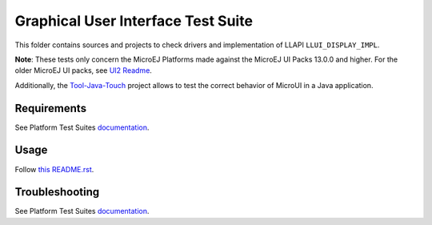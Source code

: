 .. ReStructuredText
.. Copyright 2021-2024 MicroEJ Corp.  MicroEJ Corp. All rights reserved.
.. Use of this source code is governed by a BSD-style license that can be found with this software.

***********************************
Graphical User Interface Test Suite
***********************************

This folder contains sources and projects to check drivers and implementation of LLAPI ``LLUI_DISPLAY_IMPL``.

**Note**: These tests only concern the MicroEJ Platforms made against the MicroEJ UI Packs 13.0.0 and higher. For the older MicroEJ UI packs, see `UI2 Readme <../ui2/README.rst>`_.

Additionally, the `Tool-Java-Touch <https://github.com/MicroEJ/Tool-Java-Touch>`_ project
allows to test the correct behavior of MicroUI in a Java application. 

Requirements
------------

See Platform Test Suites `documentation <../../README.rst>`_.

Usage
-----

Follow `this README.rst <java-testsuite-runner-ui3/README.rst>`_.

Troubleshooting
---------------

See Platform Test Suites `documentation <../../README.rst>`_.

